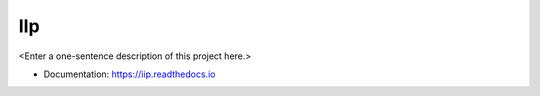 ********
IIp
********

<Enter a one-sentence description of this project here.>

* Documentation: https://iip.readthedocs.io
